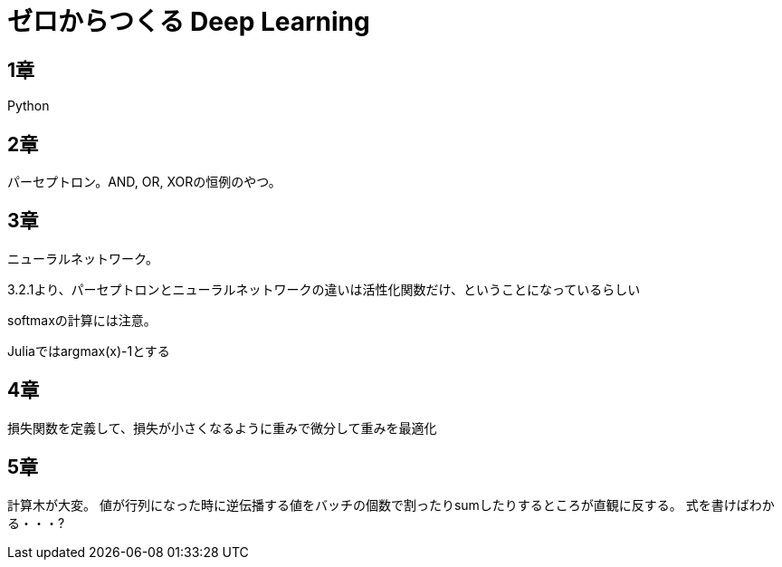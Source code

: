 = ゼロからつくる Deep Learning

== 1章
Python

== 2章
パーセプトロン。AND, OR, XORの恒例のやつ。

== 3章
ニューラルネットワーク。

3.2.1より、パーセプトロンとニューラルネットワークの違いは活性化関数だけ、ということになっているらしい

softmaxの計算には注意。

Juliaではargmax(x)-1とする

== 4章

損失関数を定義して、損失が小さくなるように重みで微分して重みを最適化

== 5章
計算木が大変。
値が行列になった時に逆伝播する値をバッチの個数で割ったりsumしたりするところが直観に反する。
式を書けばわかる・・・?
